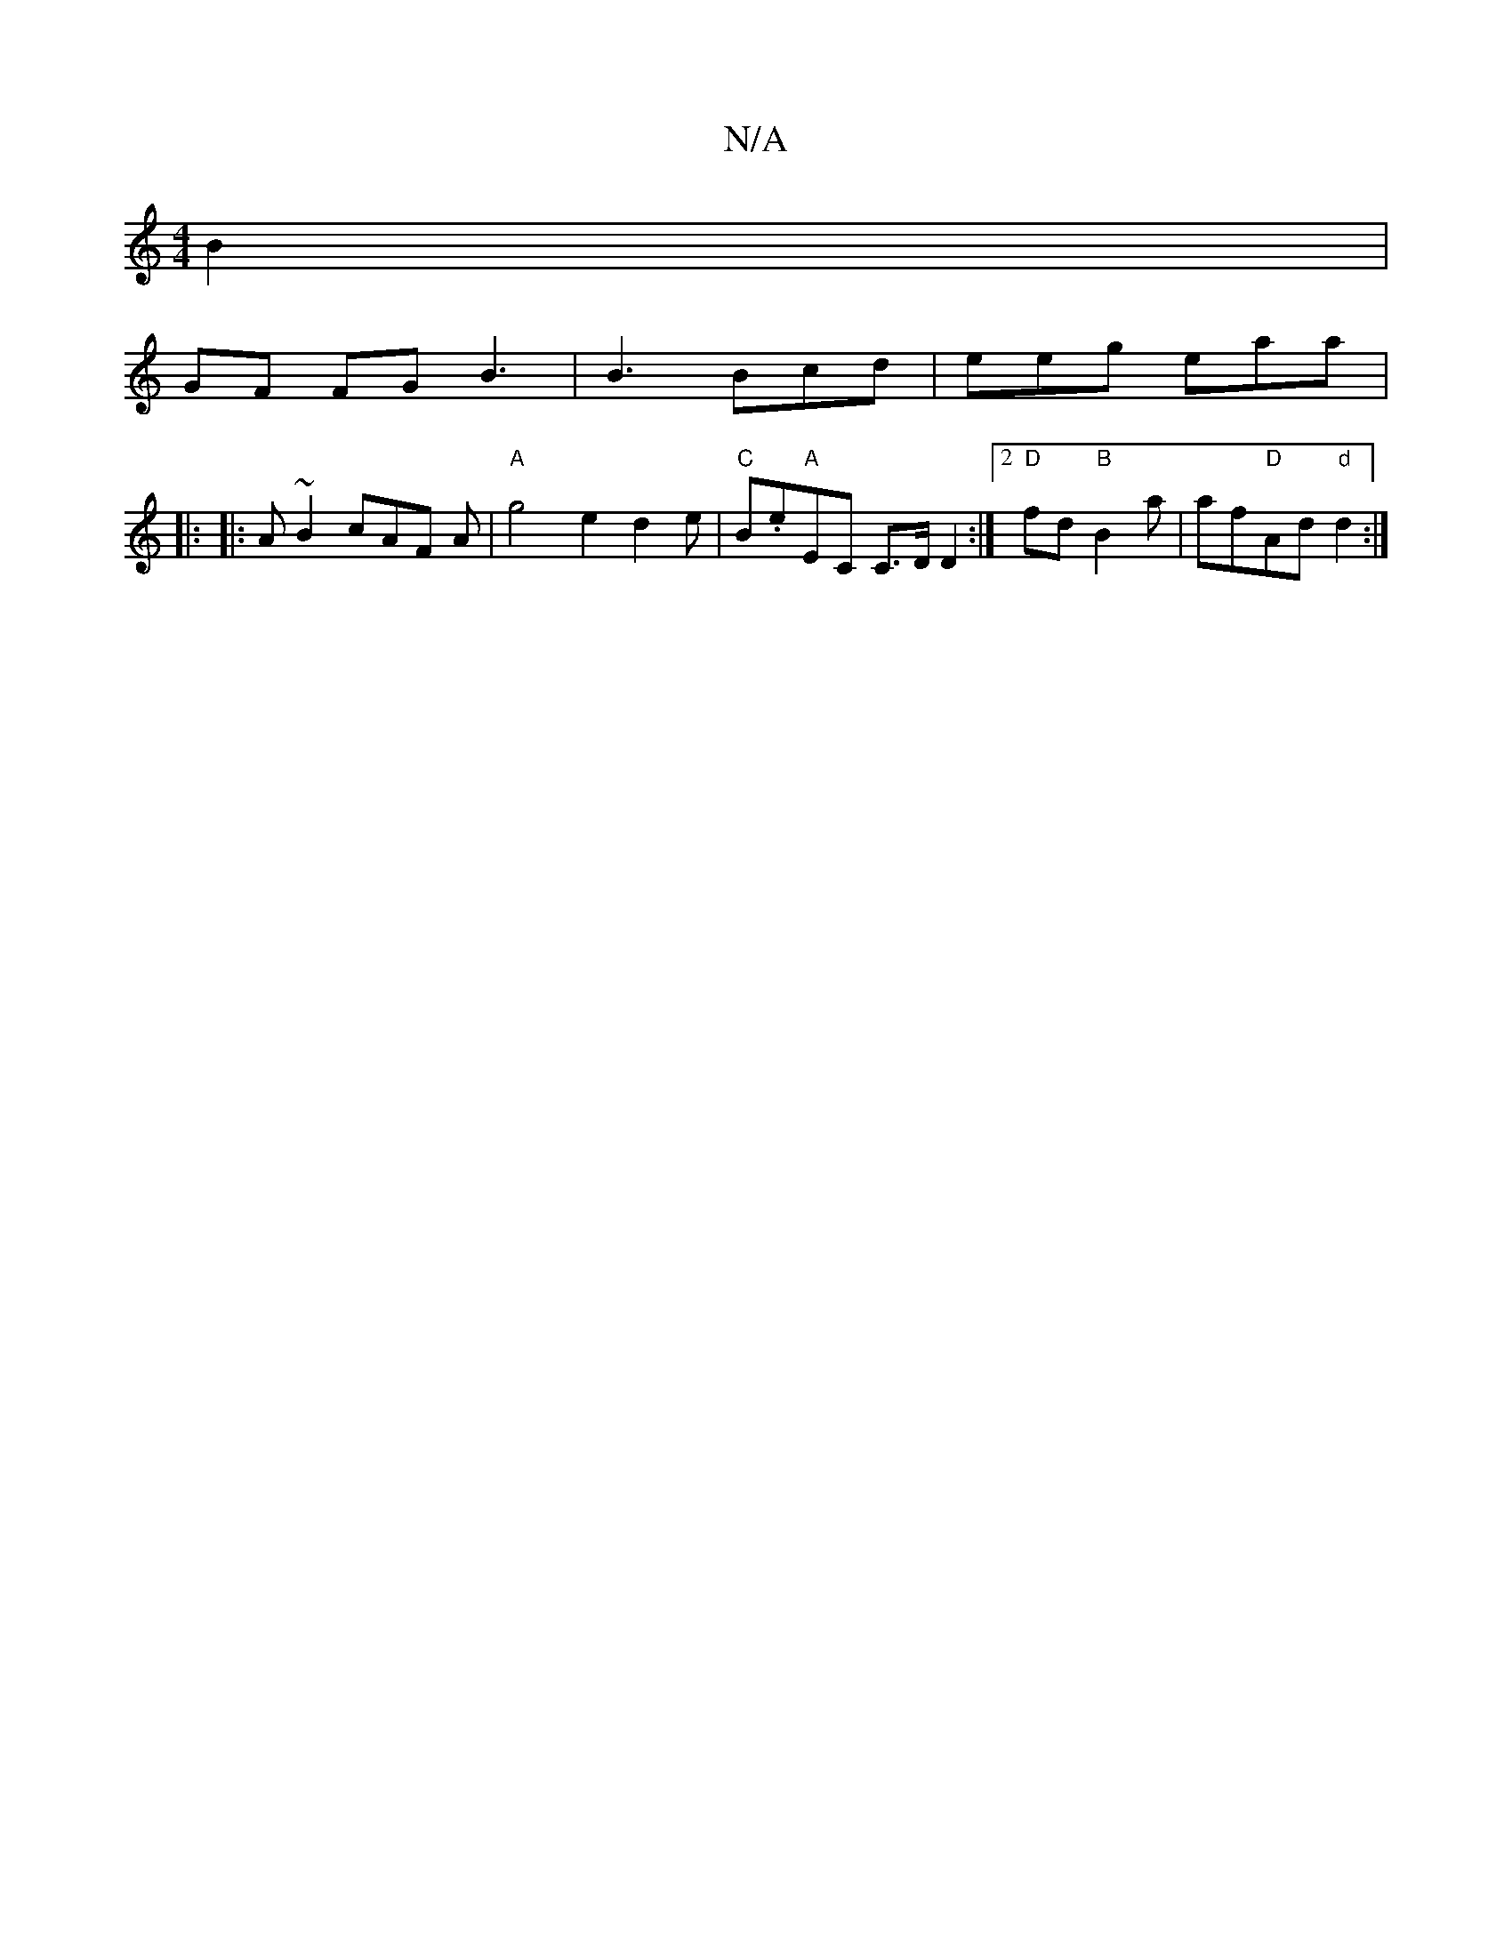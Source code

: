 X:1
T:N/A
M:4/4
R:N/A
K:Cmajor
B2|
GF FG B3|B3 Bcd|eeg eaa|
|:
|: A~B2 cAF A | "A"g4 e2d2e|"C" B.e"A"EC C>DD2 :|2 "D"fd"B"B2a |af"D"Ad"d"d2 :|
":"F#7"G6 F3||

A/B/A/A/ dd|e2 g2|be d>g :|2 A2f2e2d2|
e3f d2d2|1 Bd B2 cB AB|c2d2 e2gf|